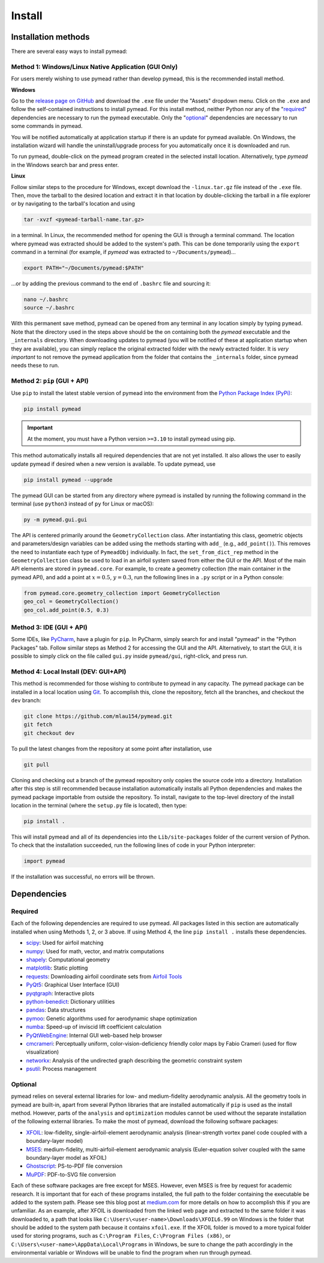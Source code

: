 =======
Install
=======

Installation methods
====================

There are several easy ways to install pymead:

Method 1: Windows/Linux Native Application (GUI Only)
-----------------------------------------------------

For users merely wishing to use pymead rather than develop pymead, this is the recommended install method.

**Windows**

Go to the `release page on GitHub <https://github.com/mlau154/pymead/releases>`_ and download the ``.exe``
file under the "Assets" dropdown menu. Click on the ``.exe`` and follow the self-contained instructions
to install pymead. For this install method, neither Python nor any of the "required_" dependencies are
necessary to run the pymead executable. Only the "optional_" dependencies are necessary to run
some commands in pymead.

You will be notified automatically at application startup if there is an update for pymead available.
On Windows, the installation wizard will handle the uninstall/upgrade process for you automatically once
it is downloaded and run.

To run pymead, double-click on the pymead program created in the selected install location. Alternatively,
type *pymead* in the Windows search bar and press enter.

**Linux**

Follow similar steps to the procedure for Windows, except download the ``-linux.tar.gz`` file instead of the
``.exe`` file. Then, move the tarball to the desired location and extract it in that location by double-clicking
the tarball in a file explorer or by navigating to the tarball's location and using

.. code-block::

  tar -xvzf <pymead-tarball-name.tar.gz>

in a terminal. In Linux, the recommended method for opening the GUI is through a terminal command. The location
where pymead was extracted should be added to the system's path. This can be done temporarily using the ``export``
command in a terminal (for example, if `pymead` was extracted to ``~/Documents/pymead``)...

.. code-block::

   export PATH="~/Documents/pymead:$PATH"


...or by adding the previous command to the end of ``.bashrc`` file and sourcing it:

.. code-block::

   nano ~/.bashrc
   source ~/.bashrc


With this permanent save method, pymead can be opened from any terminal in any location simply by typing ``pymead``.
Note that the directory used in the steps above should be the on containing both the `pymead` executable and the
``_internals`` directory. When downloading
updates to pymead (you will be notified of these at application startup when they are available), you can
simply replace the original extracted folder with the newly extracted folder. It is *very important* to not remove
the pymead application from the folder that contains the ``_internals`` folder, since pymead needs these to run.


Method 2: ``pip`` (GUI + API)
-----------------------------
Use ``pip`` to install the latest stable version of pymead into the environment from the
`Python Package Index (PyPi) <https://pypi.org/project/pymead/>`_:

.. code-block::

  pip install pymead

.. important:: At the moment, you must have a Python version ``>=3.10`` to install pymead using pip.

This method automatically installs all required dependencies that are not yet installed. It also
allows the user to easily update pymead if desired when a new version is available. To update pymead, use

.. code-block::

  pip install pymead --upgrade

The pymead GUI can be started from any directory where pymead is installed by running the following command in the
terminal (use ``python3`` instead of ``py`` for Linux or macOS):

.. code-block::

  py -m pymead.gui.gui

The API is centered primarily around the ``GeometryCollection`` class. After instantiating this class, geometric
objects and parameters/design variables can be added using the methods starting with ``add_`` (e.g., ``add_point()``).
This removes the need to instantiate each type of ``PymeadObj`` individually. In fact, the ``set_from_dict_rep`` method
in the ``GeometryCollection`` class be used to load in an airfoil system saved from either the GUI or the API.
Most of the main API elements are stored in ``pymead.core``. For example, to create a geometry collection (the main
container in the pymead API), and add a point at :math:`x=0.5`, :math:`y=0.3`, run the following lines in a ``.py``
script or in a Python console:

.. code-block:: python

  from pymead.core.geometry_collection import GeometryCollection
  geo_col = GeometryCollection()
  geo_col.add_point(0.5, 0.3)


Method 3: IDE (GUI + API)
-------------------------
Some IDEs, like `PyCharm <https://www.jetbrains.com/pycharm/>`_, have a plugin for ``pip``. In PyCharm,
simply search for and install "pymead" in the "Python Packages" tab. Follow similar steps as Method 2 for
accessing the GUI and the API. Alternatively, to start the GUI, it is possible to simply click on the
file called ``gui.py`` inside ``pymead/gui``, right-click, and press run.

Method 4: Local Install (DEV: GUI+API)
-----------------------------------------
This method is recommended for those wishing to contribute to pymead in any capacity.
The pymead package can be installed in a local location using `Git <https://gitforwindows.org/>`_.
To accomplish this, clone the repository, fetch all the branches, and checkout the ``dev`` branch:

.. code-block::

  git clone https://github.com/mlau154/pymead.git
  git fetch
  git checkout dev

To pull the latest changes from the repository at some point after installation, use

.. code-block::

  git pull

Cloning and checking out a branch of the pymead repository only copies the source code into a directory. Installation
after this step is still recommended because installation automatically installs all Python dependencies and makes the
pymead package importable from outside the repository. To install, navigate to the top-level directory of the install
location in the terminal (where the ``setup.py`` file is located), then type:

.. code-block::

  pip install .

This will install pymead and all of its dependencies into the ``Lib/site-packages`` folder of the current version of
Python. To check that the installation succeeded, run the following lines of code in your Python interpreter:

.. code-block:: python

  import pymead

If the installation was successful, no errors will be thrown.

Dependencies
============

Required
--------

Each of the following dependencies are required to use pymead. All packages listed in this section are automatically
installed when using Methods 1, 2, or 3 above. If using Method 4, the line ``pip install .`` installs these
dependencies.

- `scipy <https://scipy.org/>`_: Used for airfoil matching
- `numpy <https://numpy.org/>`_: Used for math, vector, and matrix computations
- `shapely <https://shapely.readthedocs.io/en/stable/>`_: Computational geometry
- `matplotlib <https://matplotlib.org/>`_: Static plotting
- `requests <https://requests.readthedocs.io/en/latest/>`_: Downloading airfoil coordinate sets
  from `Airfoil Tools <http://airfoiltools.com/>`_
- `PyQt5 <https://pypi.org/project/PyQt5/>`_: Graphical User Interface (GUI)
- `pyqtgraph <https://www.pyqtgraph.org/>`_: Interactive plots
- `python-benedict <https://pypi.org/project/python-benedict/>`_: Dictionary utilities
- `pandas <https://pandas.pydata.org/>`_: Data structures
- `pymoo <https://pymoo.org/>`_: Genetic algorithms used for aerodynamic shape optimization
- `numba <https://numba.pydata.org/>`_: Speed-up of inviscid lift coefficient calculation
- `PyQtWebEngine <https://pypi.org/project/PyQtWebEngine/>`_: Internal GUI web-based help browser
- `cmcrameri <https://www.fabiocrameri.ch/colourmaps/>`_: Perceptually uniform, color-vision-deficiency friendly color
  maps by Fabio Crameri (used for flow visualization)
- `networkx <https://networkx.org/documentation/stable/>`_: Analysis of the undirected graph describing the geometric
  constraint system
- `psutil <https://pypi.org/project/psutil/>`_: Process management

Optional
--------
pymead relies on several external libraries for low- and medium-fidelity
aerodynamic analysis. All the geometry tools in pymead are built-in, apart
from several Python libraries that are installed automatically if ``pip`` is used
as the install method. However, parts of the ``analysis`` and ``optimization`` modules
cannot be used without the separate installation of the following external libraries. To
make the most of pymead, download the following software packages:

- `XFOIL <https://web.mit.edu/drela/Public/web/xfoil/>`_: low-fidelity,
  single-airfoil-element aerodynamic analysis (linear-strength vortex
  panel code coupled with a boundary-layer model)
- `MSES <https://tlo.mit.edu/technologies/mses-software-high-lift-multielement-airfoil-configurations>`_:
  medium-fidelity, multi-airfoil-element aerodynamic analysis (Euler-equation
  solver coupled with the same boundary-layer model as XFOIL)
- `Ghostscript <https://www.ghostscript.com/>`_: PS-to-PDF file conversion
- `MuPDF <https://mupdf.com/>`_: PDF-to-SVG file conversion

Each of these software packages are free except for MSES. However, even MSES
is free by request for academic research. It is important that for each of these programs installed, the full path
to the folder containing the executable be added to the system path. Please see
this blog post at
`medium.com <https://medium.com/@kevinmarkvi/how-to-add-executables-to-your-path-in-windows-5ffa4ce61a53>`_ for more
details on how to accomplish this if you are unfamiliar. As an example, after XFOIL is downloaded from the linked web
page and extracted to the same folder it was downloaded to, a path that looks like
``C:\Users\<user-name>\Downloads\XFOIL6.99`` on Windows is the folder that should be added to the
system path because it contains ``xfoil.exe``. If the XFOIL folder is moved to a more typical
folder used for storing programs, such as ``C:\Program Files``, ``C:\Program Files (x86)``, or
``C:\Users\<user-name>\AppData\Local\Programs`` in Windows, be sure to change the path
accordingly in the environmental variable or Windows will be unable to find the program when
run through pymead.
